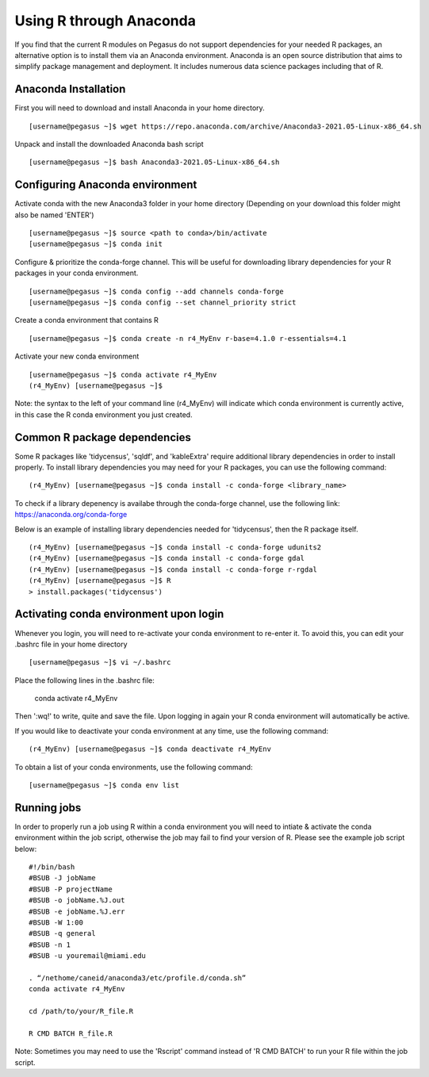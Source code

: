 Using R through Anaconda
============

If you find that the current R modules on Pegasus do not support 
dependencies for your needed R packages, an alternative option is 
to install them via an Anaconda environment. Anaconda is an open source
distribution that aims to simplify package management 
and deployment. It includes numerous data science packages including that of
R.

Anaconda Installation
-------

First you will need to download and install Anaconda in your home directory. 

::

    [username@pegasus ~]$ wget https://repo.anaconda.com/archive/Anaconda3-2021.05-Linux-x86_64.sh

Unpack and install the downloaded Anaconda bash script

::

    [username@pegasus ~]$ bash Anaconda3-2021.05-Linux-x86_64.sh
    

Configuring Anaconda environment 
-------

Activate conda with the new Anaconda3 folder in your home directory (Depending on your download this folder might also be named 'ENTER')

::

    [username@pegasus ~]$ source <path to conda>/bin/activate
    [username@pegasus ~]$ conda init
    

Configure & prioritize the conda-forge channel. This will be useful for downloading library dependencies for your R packages in your conda environment.

::

    [username@pegasus ~]$ conda config --add channels conda-forge
    [username@pegasus ~]$ conda config --set channel_priority strict
    
    
Create a conda environment that contains R 

::

    [username@pegasus ~]$ conda create -n r4_MyEnv r-base=4.1.0 r-essentials=4.1
    
    
Activate your new conda environment  

::

    [username@pegasus ~]$ conda activate r4_MyEnv
    (r4_MyEnv) [username@pegasus ~]$ 
    
Note: the syntax to the left of your command line (r4_MyEnv) will indicate which conda environment 
is currently active, in this case the R conda environment you just created. 
    

Common R package dependencies 
-------

Some R packages like 'tidycensus', 'sqldf', and 'kableExtra' require additional 
library dependencies in order to install properly. To install library dependencies you may
need for your R packages, you can use the following command:

::

    (r4_MyEnv) [username@pegasus ~]$ conda install -c conda-forge <library_name>
    
To check if a library depenency is availabe through the conda-forge channel, use the
following link: https://anaconda.org/conda-forge

Below is an example of installing library dependencies needed for 'tidycensus', then the R package itself.


::

    (r4_MyEnv) [username@pegasus ~]$ conda install -c conda-forge udunits2
    (r4_MyEnv) [username@pegasus ~]$ conda install -c conda-forge gdal
    (r4_MyEnv) [username@pegasus ~]$ conda install -c conda-forge r-rgdal
    (r4_MyEnv) [username@pegasus ~]$ R
    > install.packages('tidycensus') 
    

Activating conda environment upon login  
-------

Whenever you login, you will need to re-activate your conda environment to re-enter it. 
To avoid this, you can edit your .bashrc file in your home directory 


::

    [username@pegasus ~]$ vi ~/.bashrc
    
Place the following lines in the .bashrc file:
    
    conda activate r4_MyEnv
    
Then ':wq!' to write, quite and save the file. Upon logging in again your R conda environment will automatically be active.

If you would like to deactivate your conda environment at any time, use the following command:

::

    (r4_MyEnv) [username@pegasus ~]$ conda deactivate r4_MyEnv
    
To obtain a list of your conda environments, use the following command:

::

    [username@pegasus ~]$ conda env list
    
    

Running jobs
-------

In order to properly run a job using R within a conda environment you will need to 
intiate & activate the conda environment within the job script, otherwise the job may fail to find your
version of R. Please see the example job script below:

::

    
    #!/bin/bash
    #BSUB -J jobName
    #BSUB -P projectName
    #BSUB -o jobName.%J.out
    #BSUB -e jobName.%J.err
    #BSUB -W 1:00
    #BSUB -q general
    #BSUB -n 1
    #BSUB -u youremail@miami.edu

    . “/nethome/caneid/anaconda3/etc/profile.d/conda.sh” 
    conda activate r4_MyEnv

    cd /path/to/your/R_file.R

    R CMD BATCH R_file.R
    
Note: Sometimes you may need to use the 'Rscript' command instead of 'R CMD BATCH' to run your R file within the job script. 


    

    


